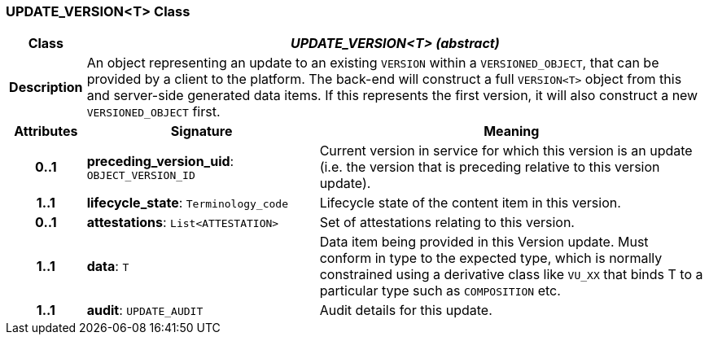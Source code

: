 === UPDATE_VERSION<T> Class

[cols="^1,3,5"]
|===
h|*Class*
2+^h|*_UPDATE_VERSION<T> (abstract)_*

h|*Description*
2+a|An object representing an update to an existing `VERSION` within a `VERSIONED_OBJECT`, that can be provided by a client to the platform. The back-end will construct a full `VERSION<T>` object from this and server-side generated data items. If this represents the first version, it will also construct a new `VERSIONED_OBJECT` first.

h|*Attributes*
^h|*Signature*
^h|*Meaning*

h|*0..1*
|*preceding_version_uid*: `OBJECT_VERSION_ID`
a|Current version in service for which this version is an update (i.e. the version that is preceding relative to this version update).

h|*1..1*
|*lifecycle_state*: `Terminology_code`
a|Lifecycle state of the content item in this version.

h|*0..1*
|*attestations*: `List<ATTESTATION>`
a|Set of attestations relating to this version.

h|*1..1*
|*data*: `T`
a|Data item being provided in this Version update. Must conform in type to the expected type, which is normally constrained using a derivative class like `VU_XX` that binds T to a particular type such as `COMPOSITION` etc.

h|*1..1*
|*audit*: `UPDATE_AUDIT`
a|Audit details for this update.
|===
